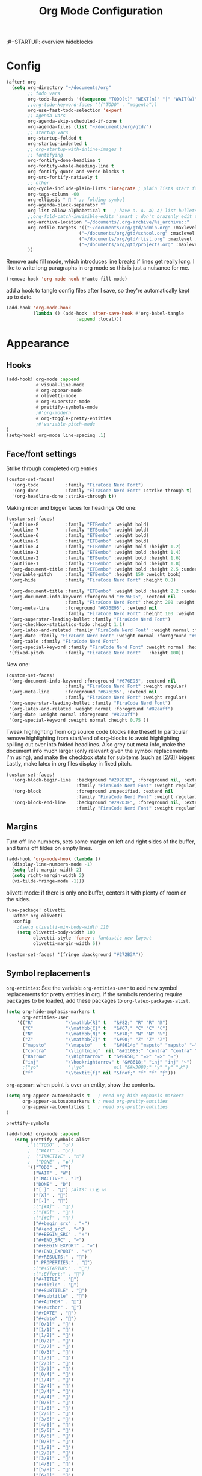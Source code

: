 #+title: Org Mode Configuration
;#+STARTUP: overview hideblocks

* Config
#+begin_src emacs-lisp
(after! org
  (setq org-directory "~/documents/org"
        ;; todo vars
        org-todo-keywords '((sequence "TODO(t)" "NEXT(n)" "|" "WAIT(w)" "DONE(d)" ))
        ;;org-todo-keyword-faces '(("TODO" . "magenta"))
        org-use-fast-todo-selection 'expert
        ;; agenda vars
        org-agenda-skip-scheduled-if-done t
        org-agenda-files (list "~/documents/org/gtd/")
        ;; startup vars
        org-startup-folded t
        org-startup-indented t
        ;; org-startup-with-inline-images t
        ;; fontifying
        org-fontify-done-headline t
        org-fontify-whole-heading-line t
        org-fontify-quote-and-verse-blocks t
        org-src-fontify-natively t
        ;; other
        org-cycle-include-plain-lists 'integrate ; plain lists start folded
        org-tags-column -60
        org-ellipsis "  " ;; folding symbol
        org-agenda-block-separator ""
        org-list-allow-alphabetical t   ; have a. A. a) A) list bullets
        ;;org-fold-catch-invisible-edits 'smart ; don't brazenly edit things you can't see
        org-archive-location "~/documents/.org-archive/%s_archive::"
        org-refile-targets '(("~/documents/org/gtd/admin.org" :maxlevel . 2)
                           ("~/documents/org/gtd/school.org" :maxlevel . 2)
                           ("~/documents/org/gtd/rlist.org" :maxlevel . 2)
                           ("~/documents/org/gtd/projects.org" :maxlevel . 2))
        ))
#+end_src
Remove auto fill mode, which introduces line breaks if lines get really long. I like to write long paragraphs in org mode so this is just a nuisance for me.
#+begin_src emacs-lisp
(remove-hook 'org-mode-hook #'auto-fill-mode)
#+end_src
add a hook to tangle config files after I save, so they're automatically kept up to date.
#+begin_src emacs-lisp
(add-hook 'org-mode-hook
          (lambda () (add-hook 'after-save-hook #'org-babel-tangle
                          :append :local)))
#+end_src
* Appearance
** Hooks
#+begin_src emacs-lisp
(add-hook! org-mode :append
           #'visual-line-mode
           #'org-appear-mode
           #'olivetti-mode
           #'org-superstar-mode
           #'prettify-symbols-mode
           ;#'org-modern
           #'org-toggle-pretty-entities
           ;#'variable-pitch-mode
)
(setq-hook! org-mode line-spacing .1)
#+end_src
** Face/font settings
Strike through completed org entries
#+begin_src emacs-lisp
(custom-set-faces!
  '(org-todo          :family "FiraCode Nerd Font")
  '(org-done          :family "FiraCode Nerd Font" :strike-through t)
  '(org-headline-done :strike-through t))
#+end_src
Making nicer and bigger faces for headings
Old one:
#+begin_src emacs-lisp :tangle no
(custom-set-faces!
 '(outline-8          :family "ETBembo" :weight bold)
 '(outline-7          :family "ETBembo" :weight bold)
 '(outline-6          :family "ETBembo" :weight bold)
 '(outline-5          :family "ETBembo" :weight bold)
 '(outline-4          :family "ETBembo" :weight bold :height 1.2)
 '(outline-3          :family "ETBembo" :weight bold :height 1.4)
 '(outline-2          :family "ETBembo" :weight bold :height 1.6)
 '(outline-1          :family "ETBembo" :weight bold :height 1.8)
 '(org-document-title :family "ETBembo" :weight bold :height 2.5 :underline nil)
 '(variable-pitch     :family "ETBembo" :height 150 :weight book)
 '(org-hide           :family "FiraCode Nerd Font" :height 0.8)

 '(org-document-title :family "ETBembo" :weight bold :height 2.2 :underline nil)
 '(org-document-info-keyword :foreground "#676E95", :extend nil
                      :family "FiraCode Nerd Font" :height 200 :weight regular)
 '(org-meta-line      :foreground "#676E95", :extend nil
                      :family "FiraCode Nerd Font" :height 100 :weight regular)
 '(org-superstar-leading-bullet :family "FiraCode Nerd Font")
 '(org-checkbox-statistics-todo :height 1.1)
 '(org-latex-and-related :family "FiraCode Nerd Font" :weight normal :foreground "#82aaff")
 '(org-date :family "FiraCode Nerd Font" :weight normal :foreground "#82aaff")
 '(org-table :family "FiraCode Nerd Font")
 '(org-special-keyword :family "FiraCode Nerd Font" :weight normal :height 0.75 )
 '(fixed-pitch        :family "FiraCode Nerd Font"   :height 100))
#+end_src
New one:
#+begin_src emacs-lisp
(custom-set-faces!
 '(org-document-info-keyword :foreground "#676E95", :extend nil
                      :family "FiraCode Nerd Font" :weight regular)
 '(org-meta-line      :foreground "#676E95", :extend nil
                      :family "FiraCode Nerd Font" :weight regular)
 '(org-superstar-leading-bullet :family "FiraCode Nerd Font")
 '(org-latex-and-related :weight normal :foreground "#82aaff")
 '(org-date :weight normal :foreground "#82aaff")
 '(org-special-keyword :weight normal :height 0.75 ))
#+end_src
Tweak highlighting from org source code blocks (like these!) In particular remove highlighting from start/end of org-blocks to avoid highlighting spilling out over into folded headlines. Also grey out meta info, make the document info much larger (only relevant given the symbol replacements I'm using), and make the checkbox stats for subitems (such as [2/3]) bigger. Lastly, make latex in org files display in fixed pitch.
#+begin_src emacs-lisp
(custom-set-faces!
  '(org-block-begin-line  :background "#292D3E", :foreground nil, :extend nil
                          :family "FiraCode Nerd Font" :weight regular)
  '(org-block             :foreground unspecified, :extend nil
                          :family "FiraCode Nerd Font" :weight regular)
  '(org-block-end-line    :background "#292D3E", :foreground nil, :extend nil
                          :family "FiraCode Nerd Font" :weight regular))
#+end_src
** Margins
Turn off line numbers, sets some margin on left and right sides of the buffer, and turns off tildes on empty lines.
#+begin_src emacs-lisp
(add-hook 'org-mode-hook (lambda ()
  (display-line-numbers-mode -1)
  (setq left-margin-width 2)
  (setq right-margin-width 2)
  (vi-tilde-fringe-mode -1)))
#+end_src
olivetti mode: if there is only one buffer, centers it with plenty of room on the sides.
#+begin_src emacs-lisp
(use-package! olivetti
  :after org olivetti
  :config
    ;(setq olivetti-min-body-width 110
    (setq olivetti-body-width 100
          olivetti-style 'fancy ; fantastic new layout
          olivetti-margin-width 6))

(custom-set-faces! '(fringe :background "#272B3A"))
#+end_src
** Symbol replacements
~org-entities~: See the variable ~org-entities-user~ to add new symbol replacements for pretty entities in org.
If the symbols rendering require packages to be loaded, add these packages to ~org-latex-packages-alist~.
#+begin_src emacs-lisp
(setq org-hide-emphasis-markers t
      org-entities-user
    '(("R"            "\\mathbb{R}" t   "&#82;" "R" "R" "ℝ")
      ("C"            "\\mathbb{C}" t   "&#67;" "C" "C" "ℂ")
      ("N"            "\\mathbb{N}" t   "&#78;" "N" "N" "ℕ")
      ("Z"            "\\mathbb{Z}" t   "&#90;" "Z" "Z" "ℤ")
      ("mapsto"       "\\mapsto"    t   "&#8614;" "mapsto" "mapsto" "↦")
      ("contra"       "\\lightning"  nil "&#11085;" "contra" "contra" "↯")
      ("Rarrow"       "\\Rightarrow"  t "&#8658;" "=>" "=>" "⇒")
      ("inj"          "\\hookrightarrow" t "&#8618;" "inj" "inj" "↪")
      ;("yo"           "\\yo"           nil "&#x3088;" "y" "y" "よ")
      ("f"            "\\textit{f}" nil "&fnof;" "f" "f" "ƒ")))

#+end_src
~org-appear~: when point is over an entity, show the contents.
#+begin_src emacs-lisp
  (setq org-appear-autoemphasis t   ; need org-hide-emphasis-markers
        org-appear-autosubmarkers t ; need org-pretty-entities
        org-appear-autoentities t   ; need org-pretty-entities
  )
  #+end_src
~prettify-symbols~
#+begin_src emacs-lisp
(add-hook! org-mode :append
   (setq prettify-symbols-alist
        ;'(("TODO" . "○")
        ;  ("WAIT" . "○")
        ;  ("INACTIVE" . "○")
        ;  ("DONE" . "◉")
        '(("TODO" . "T")
          ("WAIT" . "W")
          ("INACTIVE" . "I")
          ("DONE" . "D")
          ("[ ]" . "") ;alts: ☐ ◩ ☑
          ("[X]" . "")
          ("[-]" . "")
          ;("[#A]" . "")
          ;("[#B]" . "")
          ;("[#C]" . "")
          ("#+begin_src" . "»")
          ("#+end_src" . "«")
          ("#+BEGIN_SRC" . "»")
          ("#+END_SRC" . "«")
          ("#+BEGIN_EXPORT" . "»")
          ("#+END_EXPORT" . "«")
          ("#+RESULTS:" . "")
          (":PROPERTIES:" . "")
          ;("#+STARTUP:" . "")
          ;(":Effort:" . "")
          ("#+TITLE" . "󰬛")
          ("#+title" . "󰬛")
          ("#+SUBTITLE" . "󰬚")
          ("#+subtitle" . "󰬚")
          ("#+AUTHOR" . "󰬈")
          ("#+author" . "󰬈")
          ("#+DATE" . "󰬋")
          ("#+date" . "󰬋")
          ("[0/1]" . "󰽤")
          ("[1/1]" . "󰪥")
          ("[1/2]" . "󰪡")
          ("[0/2]" . "󰽤")
          ("[2/2]" . "󰪥")
          ("[0/3]" . "")
          ("[1/3]" . "󰫄")
          ("[2/3]" . "󰫆")
          ("[3/3]" . "󰫈")
          ("[0/4]" . "󰽤")
          ("[1/4]" . "󰪟")
          ("[2/4]" . "󰪡")
          ("[3/4]" . "󰪣")
          ("[4/4]" . "󰪥")
          ("[0/6]" . "")
          ("[1/6]" . "󰫃")
          ("[2/6]" . "󰫄")
          ("[3/6]" . "󰫅")
          ("[4/6]" . "󰫆")
          ("[5/6]" . "󰫇")
          ("[6/6]" . "󰫈")
          ("[0/8]" . "󰽤")
          ("[1/8]" . "󰪞")
          ("[2/8]" . "󰪟")
          ("[3/8]" . "󰪠")
          ("[4/8]" . "󰪡")
          ("[5/8]" . "󰪢")
          ("[6/8]" . "󰪣")
          ("[7/8]" . "󰪤")
          ("[8/8]" . "󰪥"))))
          ;("SCHEDULED:" . "")
          ;("DEADLINE:" . "")
#+end_src
** Superstar mode
#+begin_src emacs-lisp
;(setq org-hidden-keywords '(title)) ;; hide #+TITLE:

; alternatives:  '("◉" "◈" "○" "▷") ;; Set different bullets
(setq org-superstar-item-bullet-alist
         '((?- . ?•) (?+ . ?◉)) ;; Set different bullets for plain lists
      org-superstar-headline-bullets-list
         ;'(" ") ;; Set different bullets
         '("󱂈" "󱂉" "󱂊" "󱂋" "󱂌" "󱂍") ;; Set different bullets
      org-hide-leading-stars t)
#+end_src
** TODO [[https://pank.eu/blog/pretty-babel-src-blocks.html][Pretty Org babel blocks]]
* Capture
#+begin_src emacs-lisp
(setq org-capture-templates '(
   ("t" "TODO" entry (file "~/documents/org/gtd/inbox.org") "* TODO %?" :unnarrowed t)
   ( "r" "Reading list" )
   ("re" "Emacs" entry (file+headline "~/documents/org/gtd/rlist.org" "Emacs") "* %?")
   ("ro" "Org Mode" entry (file+olp "~/documents/org/gtd/rlist.org" "Org Mode" "Other") "* %?")
   ("ra" "Arch" entry (file+headline "~/documents/org/gtd/rlist.org" "Arch") "* %?")
   ("rr" "Other" entry (file+headline "~/documents/org/gtd/rlist.org") "* %?")
))
#+end_src

* Agenda
#+begin_src emacs-lisp
(after! org
  (setq org-agenda-skip-scheduled-if-done t
        org-agenda-files (list "~/documents/org/gtd/")
        ;org-agenda-block-separator ""
        ;; styling
        org-agenda-tags-column 'auto
        org-agenda-block-separator ?─
        org-agenda-time-grid
        '((daily today require-timed)
          (800 1000 1200 1400 1600 1800 2000)
          " ┄┄┄┄┄ " "┄┄┄┄┄┄┄┄┄┄┄┄┄┄┄")
        org-agenda-current-time-string
          "⭠ now ─────────────────────────────────────────────────"
))
#+end_src
Editing the Agenda keymap
#+begin_src emacs-lisp
(map! :map evil-org-agenda-mode-map
      :m "q" 'org-agenda-quit
      :m "Q" 'org-agenda-exit
      )
#+end_src

* Evil Keymap
#+begin_src emacs-lisp
(map! :map evil-org-mode-map :m :prefix "g"
      :m "h" 'evil-first-non-blank-of-visual-line
      :m "H" 'evil-org-top
      :m "K" 'org-up-element
      :m "k" 'org-backward-heading-same-level
      :m "J" 'org-down-element
      :m "j" 'org-forward-heading-same-level
      :m "l" 'evil-end-of-visual-line
      )
#+end_src
I want visual lines with ~j~ and ~k~, but buffer lines for ~A~, ~D~, etc. So instead of using ~evil-respect-visual-line-mode~, just rebind these two commands to their visual counterparts. Still need to somehow make this happen only in org mode ideally.
#+begin_src emacs-lisp
(map! :map evil-motion-state-map
      "j" 'evil-next-visual-line
      "k" 'evil-previous-visual-line
      )
#+end_src
* Export
** LaTeX
#+begin_src emacs-lisp
(setq org-latex-default-packages-alist nil
      org-latex-toc-command nil
      org-latex-hyperref-template nil)
      org-format-latex-options (plist-put org-format-latex-options :scale 2.0)

(require 'ox-extra)
(ox-extras-activate '(ignore-headlines))

(eval-after-load 'org
  '(setf org-highlight-latex-and-related '(latex)))

(setq org-latex-classes
   '(("my-article" "
\\documentclass[10pt,a4paper]{article}
\\include{~/.config/latex/prelude}

\\usepackage{hyperref}
\\hypersetup{
  colorlinks=true,
  linkcolor=[rgb]{0,0.37,0.53},
  citecolor=[rgb]{0,0.47,0.68},
  filecolor=[rgb]{0,0.37,0.53},
  urlcolor=[rgb]{0,0.37,0.53},
  pagebackref=true,
  linktoc=all,}"
      ("\\section{%s}" . "\\section*{%s}")
      ("\\subsection{%s}" . "\\subsection*{%s}")
      ("\\paragraph{%s}" . "\\paragraph*{%s}")
      ("\\subparagraph{%s}" . "\\subparagraph*{%s}")
)))
#+end_src
** HTML
* Calendar
** Date Formats
Custom date formats
#+begin_src emacs-lisp
;(setq-default org-display-custom-times t)
;(setq org-time-stamp-custom-formats '("<%a %b %e>" . "<%a %b %e %Y %H:%M>"))
(setq cfw:event-format-detail "%s - %e : %l")
(setq cfw:event-format-overview "%s - %e : %l")

#+end_src
** Holidays
#+begin_src emacs-lisp
(setq calendar-holidays '((holiday-fixed 1 1 "New Year's Day")
        (holiday-float 1 1 3 "Martin Luther King Day")
        (holiday-fixed 2 2 "Groundhog Day")
        (holiday-fixed 2 14 "Valentine's Day")
        (holiday-float 2 1 3 "President's Day")
        (holiday-fixed 3 17 "St. Patrick's Day")
        (holiday-fixed 4 1 "April Fools' Day")
        (holiday-float 5 0 2 "Mother's Day")
        (holiday-float 5 1 -1 "Memorial Day")
        (holiday-fixed 6 14 "Flag Day")
        (holiday-float 6 0 3 "Father's Day")
        (holiday-fixed 7 4 "Independence Day")
        (holiday-float 9 1 1 "Labor Day")
        (holiday-float 10 1 2 "Columbus Day")
        (holiday-fixed 10 31 "Halloween")
        (holiday-fixed 11 11 "Veteran's Day")
        (holiday-float 11 4 4 "Thanksgiving")
        (holiday-easter-etc)
        (holiday-fixed 12 25 "Christmas")
        (holiday-chinese-new-year)
        (if calendar-chinese-all-holidays-flag
            (append
             (holiday-chinese 1 15 "Lantern Festival")
             (holiday-chinese-qingming)
             (holiday-chinese 5 5 "Dragon Boat Festival")
             (holiday-chinese 7 7 "Double Seventh Festival")
             (holiday-chinese 8 15 "Mid-Autumn Festival")
             (holiday-chinese 9 9 "Double Ninth Festival")
             (holiday-chinese-winter-solstice)))
        (solar-equinoxes-solstices)
        (holiday-sexp calendar-daylight-savings-starts
                      (format "Daylight Saving Time Begins %s"
                              (solar-time-string
                               (/ calendar-daylight-savings-starts-time
                                  (float 60))
                               calendar-standard-time-zone-name)))
        (holiday-sexp calendar-daylight-savings-ends
                      (format "Daylight Saving Time Ends %s"
                              (solar-time-string
                               (/ calendar-daylight-savings-ends-time
                                  (float 60))
                               calendar-daylight-time-zone-name)))))
#+end_src
** org-caldav
#+begin_src emacs-lisp
(setq org-caldav-url "https://cloud.thain.xyz/remote.php/dav/calendars/liam"
      org-icalendar-timezone "Europe/Amsterdam")

(setq org-caldav-calendars
  '((:calendar-id "personal"
     :files ("~/documents/org/calendar/personal.org")
     :inbox (file+headline "~/documents/org/calendar/personal.org" "Inbox"))
     ;;:inbox "~/documents/org/calendar/personal.org")
    (:calendar-id "class"
     :files ("~/documents/org/calendar/class.org")
     :inbox "~/documents/org/calendar/class.org")))
#+end_src
From the example: what does this do?
~:skip-conditions (regexp "soccer")~
* Inactive
** Journal
#+begin_src emacs-lisp
(after! org-journal
  (setq org-journal-dir "~/Documents/org/journal/"
        org-journal-file-type 'weekly))

;; org-journal keybinds
(map! :leader
      (:prefix ("j" . "journal")
        :desc "New Entry"           "j" #'org-journal-new-entry
        :desc "Open Journal"        "o" #'org-journal-open-current-journal-file
        :desc "Save and Exit"       "d" #'(lambda () (interactive) (save-buffer) (kill-buffer-and-window))
        :desc "Next Entry"          "n" #'org-journal-next-entry
        :desc "Previous Entry"      "p" #'org-journal-previous-entry))

#+end_src
** Roam
#+begin_src emacs-lisp
;; org roam config
;;  manual told me to, something  about cache consistency and having roam available on startup
;;(org-roam-db-autosync-mode)

(setq org-roam-directory "~/documents/org/roam"
      org-id-locations-file "~/documents/org/roam/.orgids")

;; org roam keybinds
(map! :leader
      (:prefix ("r" . "roam")
        :desc "Find node"                  "f" #'org-roam-node-find
        :desc "Find ref"                   "F" #'org-roam-ref-find
        :desc "Show graph"                 "g" #'org-roam-graph
        :desc "Insert node"                "i" #'org-roam-node-insert
        :desc "Capture to node"            "c" #'org-roam-capture
        :desc "Toggle roam buffer"         "b" #'org-roam-buffer-toggle
        :desc "Launch roam buffer"         "B" #'org-roam-buffer-display-dedicated
        :desc "Sync database"              "s" #'org-roam-db-sync
        :desc "Add ref"                    "r" #'org-roam-ref-add
        :desc "Add alias"                  "a" #'org-roam-alias-add))
;;         (:prefix ("d" . "by date")
;;                 :desc "Arbitrary date" "d" #'org-roam-dailies-find-date
;;                 :desc "Today"          "t" #'org-roam-dailies-find-today
;;                 :desc "Tomorrow"       "m" #'org-roam-dailies-find-tomorrow
;;                 :desc "Yesterday"      "y" #'org-roam-dailies-find-yesterday
;;                 :desc "Goto previous note"        "b" #'org-roam-dailies-goto-previous-note
;;                 :desc "Goto date"                 "d" #'org-roam-dailies-goto-date
;;                 :desc "Capture date"              "D" #'org-roam-dailies-capture-date
;;                 :desc "Goto next note"            "f" #'org-roam-dailies-goto-next-note
;;                 :desc "Goto tomorrow"             "m" #'org-roam-dailies-goto-tomorrow
;;                 :desc "Capture tomorrow"          "M" #'org-roam-dailies-capture-tomorrow
;;                 :desc "Capture today"             "n" #'org-roam-dailies-capture-today
;;                 :desc "Goto today"                "t" #'org-roam-dailies-goto-today
;;                 :desc "Capture today"             "T" #'org-roam-dailies-capture-today
;;                 :desc "Goto yesterday"            "y" #'org-roam-dailies-goto-yesterday
;;                 :desc "Capture yesterday"         "Y" #'org-roam-dailies-capture-yesterday
;;                 :desc "Find directory"            "-" #'org-roam-dailies-find-directory)))

#+end_src
